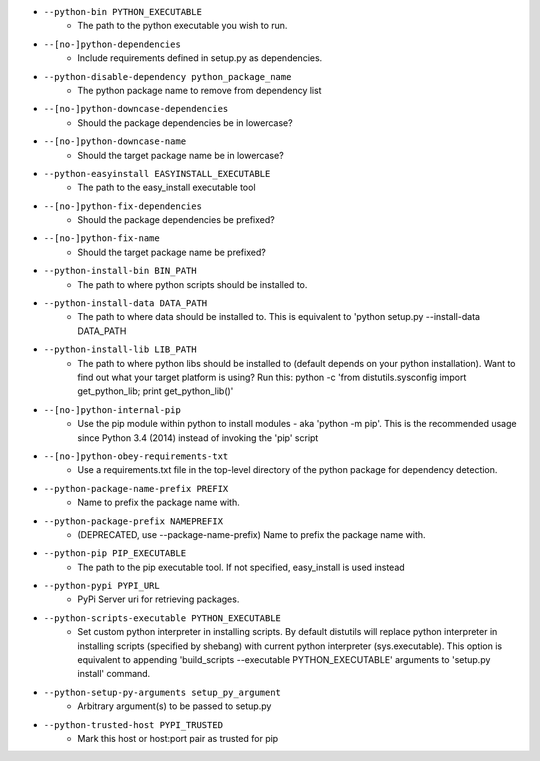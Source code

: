 * ``--python-bin PYTHON_EXECUTABLE``
    - The path to the python executable you wish to run.
* ``--[no-]python-dependencies``
    - Include requirements defined in setup.py as dependencies.
* ``--python-disable-dependency python_package_name``
    - The python package name to remove from dependency list
* ``--[no-]python-downcase-dependencies``
    - Should the package dependencies be in lowercase?
* ``--[no-]python-downcase-name``
    - Should the target package name be in lowercase?
* ``--python-easyinstall EASYINSTALL_EXECUTABLE``
    - The path to the easy_install executable tool
* ``--[no-]python-fix-dependencies``
    - Should the package dependencies be prefixed?
* ``--[no-]python-fix-name``
    - Should the target package name be prefixed?
* ``--python-install-bin BIN_PATH``
    - The path to where python scripts should be installed to.
* ``--python-install-data DATA_PATH``
    - The path to where data should be installed to. This is equivalent to 'python setup.py --install-data DATA_PATH
* ``--python-install-lib LIB_PATH``
    - The path to where python libs should be installed to (default depends on your python installation). Want to find out what your target platform is using? Run this: python -c 'from distutils.sysconfig import get_python_lib; print get_python_lib()'
* ``--[no-]python-internal-pip``
    - Use the pip module within python to install modules - aka 'python -m pip'. This is the recommended usage since Python 3.4 (2014) instead of invoking the 'pip' script
* ``--[no-]python-obey-requirements-txt``
    - Use a requirements.txt file in the top-level directory of the python package for dependency detection.
* ``--python-package-name-prefix PREFIX``
    - Name to prefix the package name with.
* ``--python-package-prefix NAMEPREFIX``
    - (DEPRECATED, use --package-name-prefix) Name to prefix the package name with.
* ``--python-pip PIP_EXECUTABLE``
    - The path to the pip executable tool. If not specified, easy_install is used instead
* ``--python-pypi PYPI_URL``
    - PyPi Server uri for retrieving packages.
* ``--python-scripts-executable PYTHON_EXECUTABLE``
    - Set custom python interpreter in installing scripts. By default distutils will replace python interpreter in installing scripts (specified by shebang) with current python interpreter (sys.executable). This option is equivalent to appending 'build_scripts --executable PYTHON_EXECUTABLE' arguments to 'setup.py install' command.
* ``--python-setup-py-arguments setup_py_argument``
    - Arbitrary argument(s) to be passed to setup.py
* ``--python-trusted-host PYPI_TRUSTED``
    - Mark this host or host:port pair as trusted for pip

